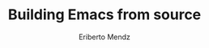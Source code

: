 #+TITLE: Building Emacs from source
#+AUTHOR: Eriberto Mendz
#+EMAIL: erimendz@gmail.com

* README :noexport:
This is a literate document that can potentially execute code from your computer to this document.
See this link https://www.youtube.com/watch?v=BAFZ-vTnfSo&t=10s
#+begin_src elisp :results none
  (load-theme 'ef-elea-light)
#+end_src
